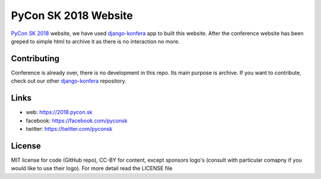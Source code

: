 PyCon SK 2018 Website
#####################

`PyCon SK 2018 <https://2018.pycon.sk/>`_ website, we have used `django-konfera <https://github.com/pyconsk/django-konfera/>`_ app to built this website. After the conference website has been greped to simple html to archive it as there is no interaction no more.


Contributing
------------

Conference is already over, there is no development in this repo. Its main purpose is archive. If you want to contribute, check out our other `django-konfera <https://github.com/pyconsk/django-konfera/>`_ repository.


Links
-----

- web: https://2018.pycon.sk
- facebook: https://facebook.com/pyconsk
- twitter: https://twitter.com/pyconsk


License
-------

MIT license for code (GitHub repo), CC-BY for content, except sponsors logo's (consult with particular comapny if you would like to use their logo). For more detail read the LICENSE file
